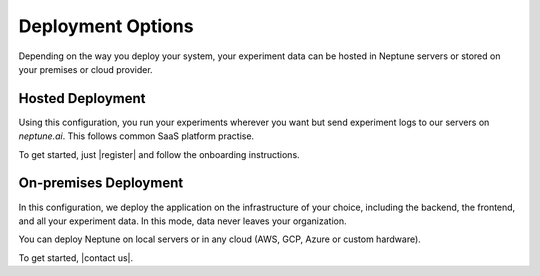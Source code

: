 Deployment Options
==================

Depending on the way you deploy your system, your experiment data can be hosted in Neptune servers or stored on your premises or cloud provider.

Hosted Deployment
-----------------

Using this configuration, you run your experiments wherever you want but send experiment logs to our servers on `neptune.ai`. This follows common SaaS platform practise.

To get started, just |register| and follow the onboarding instructions.


On-premises Deployment
----------------------

In this configuration, we deploy the application on the infrastructure of your choice, including the backend, the frontend, and all your experiment data. In this mode, data never leaves your organization.

You can deploy Neptune on local servers or in any cloud (AWS, GCP, Azure or custom hardware).

To get started, |contact us|.

.. External Links

.. |Register| raw:: html

    <a href="https://neptune.ai/register" target="_blank">register</a>

.. |contact us| raw:: html

    <a href="mailto:contact@neptune.ai" target="_blank">reach out by email</a>